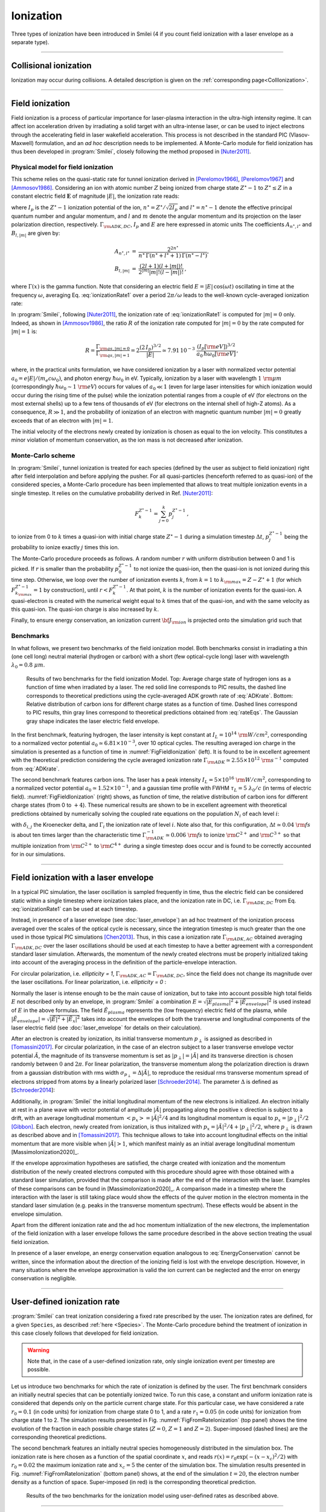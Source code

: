 Ionization
----------------------------------

Three types of ionization have been introduced in Smilei (4 if you count field ionization with a laser envelope as a separate type).

----

Collisional ionization
^^^^^^^^^^^^^^^^^^^^^^^^^

Ionization may occur during collisions.
A detailed description is given on the :ref:`corresponding page<CollIonization>`.


----

.. _field_ionization:

Field ionization
^^^^^^^^^^^^^^^^^

Field ionization is a process of particular importance for laser-plasma interaction
in the ultra-high intensity regime.
It can affect ion acceleration driven by irradiating a solid target with
an ultra-intense laser, or can be used to inject electrons through
the accelerating field in laser wakefield acceleration.
This process is not described in the standard PIC (Vlasov-Maxwell) formulation,
and an *ad hoc* description needs to be implemented.
A Monte-Carlo module for field ionization has thus been developed in :program:`Smilei`,
closely following the method proposed in [Nuter2011]_.

Physical model for field ionization
""""""""""""""""""""""""""""""""""""""

This scheme relies on the quasi-static rate for tunnel ionization derived in
[Perelomov1966]_, [Perelomov1967]_ and [Ammosov1986]_.
Considering an ion with atomic number :math:`Z` being ionized from charge state
:math:`Z^\star-1` to :math:`Z^\star \le Z` in a constant electric field :math:`\mathbf{E}`
of magnitude :math:`\vert E\vert`, the ionization rate reads:

.. math::
  :label: ionizationRate1

  \Gamma_{\rm ADK, DC} = A_{n^\star,l^\star}\,B_{l,\vert m\vert}\,
  I_p\,\left( \frac{2 (2 I_p)^{3/2}}{\vert E\vert} \right)^{2n^\star-\vert m \vert -1}\,
  \exp\!\left( -\frac{2 (2 I_p)^{3/2}}{3 \vert E\vert}  \right)\,,

where :math:`I_p` is the :math:`Z^{\star}-1` ionization potential of the ion,
:math:`n^\star=Z^\star/\sqrt{2 I_p}` and :math:`l^\star=n^\star-1` denote
the effective principal quantum number and angular momentum,
and :math:`l` and :math:`m` denote the angular momentum and its projection on
the laser polarization direction, respectively.
:math:`\Gamma_{\rm ADK, DC}`, :math:`I_p` and :math:`E` are here expressed in atomic units
The coefficients :math:`A_{n^\star,l^\star}` and :math:`B_{l,\vert m\vert}` are given by:

.. math::

  \begin{array}{lll}
  A_{n^\star,l^\star}&=& \frac{2^{2n^\star}}{n^\star\,\Gamma(n^\star+l^\star+1)\,\Gamma(n^\star-l^\star)},\\
  B_{l,\vert m\vert} &=& \frac{(2l+1)(l+\vert m\vert)!}{2^{\vert m\vert} \vert m\vert! (l-\vert m\vert)!}\,,
  \end{array}

where :math:`\Gamma(x)` is the gamma function.
Note that considering an electric field :math:`E=\vert E\vert\,\cos(\omega t)`
oscillating in time at the frequency :math:`\omega`, averaging Eq. :eq:`ionizationRate1`
over a period :math:`2\pi/\omega` leads to the well-known cycle-averaged ionization rate:

.. math::
  :label: ADKrate

  \Gamma_{\rm ADK, AC} = \sqrt{\frac{3}{\pi}}A_{n^\star,l^\star}\,B_{l,\vert m\vert}
  \,I_p\,\left( \frac{2 (2 I_p)^{3/2}}{\vert E\vert} \right)^{2n^\star-\vert m \vert -3/2}\,
  \exp\!\left( -\frac{2 (2 I_p)^{3/2}}{3 \vert E\vert}  \right)\,.

In :program:`Smilei`, following [Nuter2011]_, the ionization rate of :eq:`ionizationRate1`
is computed for :math:`\vert m \vert=0` only.
Indeed, as shown in [Ammosov1986]_, the ratio :math:`R` of the ionization rate
computed for :math:`\vert m\vert=0` by the rate computed for :math:`\vert m\vert=1` is:

.. math::

  R = \frac{\Gamma_{{\rm qs},\vert m \vert = 0}}{\Gamma_{{\rm qs},\vert m \vert = 1}}
  =  2\frac{(2\,I_p)^{3/2}}{\vert E\vert}
  \simeq 7.91\,10^{-3} \,\,\frac{(I_p[\rm eV])^{3/2}}{a_0\,\hbar\omega_0[\rm eV]}\,,

where, in the practical units formulation, we have considered ionization
by a laser with normalized vector potential :math:`a_0=e\vert E\vert /(m_e c \omega_0)`,
and photon energy :math:`\hbar\omega_0` in eV.
Typically, ionization by a laser with wavelength :math:`1~{\rm \mu m}`
(correspondingly :math:`\hbar \omega_0 \sim 1~{\rm eV}`) occurs for values
of :math:`a_0\ll 1` (even for large laser intensities for which ionization
would occur during the rising time of the pulse) while the ionization potential
ranges from a couple of eV (for electrons on the most external shells)
up to a few tens of thousands of eV (for electrons on the internal shell
of high-Z atoms). As a consequence, :math:`R\gg1`, and the probability
of ionization of an electron with magnetic quantum number :math:`\vert m \vert=0`
greatly exceeds that of an electron with :math:`\vert m \vert = 1`.

The initial velocity of the electrons newly created by ionization is chosen as equal to the ion velocity.
This constitutes a minor violation of momentum conservation, as the ion mass is not decreased after ionization.


Monte-Carlo scheme
""""""""""""""""""""""""""""""""""""""

In :program:`Smilei`, tunnel ionization is treated for each species
(defined by the user as subject to field ionization) right after field interpolation
and before applying the pusher.
For all quasi-particles (henceforth referred to as quasi-ion) of the considered species,
a Monte-Carlo procedure has been implemented that allows to treat multiple ionization
events in a single timestep. It relies on the cumulative probability derived
in Ref. [Nuter2011]_:

.. math::

  F_k^{Z^{\star}-1} = \sum_{j=0}^k p_j^{Z^{\star}-1}\,,

to ionize from 0 to :math:`k` times a quasi-ion with initial charge state
:math:`Z^{\star}-1` during a simulation timestep :math:`\Delta t`,
:math:`p_j^{Z^{\star}-1}` being the probability to ionize exactly :math:`j` times this ion.

The Monte-Carlo procedure proceeds as follows.
A random number :math:`r` with uniform distribution between 0 and 1 is picked.
If :math:`r` is smaller than the probability :math:`p_0^{Z^{\star}-1}`
to not ionize the quasi-ion, then the quasi-ion is not ionized during this time step.
Otherwise, we loop over the number of ionization events :math:`k`,
from :math:`k=1` to :math:`k_{\rm max}=Z-Z^{\star}+1`
(for which :math:`F_{k_{\rm max}}^{Z^{\star}-1}=1` by construction),
until :math:`r<F_k^{Z^{\star}-1}`. At that point, :math:`k` is the number of
ionization events for the quasi-ion. A quasi-electron is created with
the numerical weight equal to :math:`k` times that of the quasi-ion,
and with the same velocity as this quasi-ion.
The quasi-ion charge is also increased by :math:`k`.

Finally, to ensure energy conservation, an ionization current
:math:`{\bf J}_{\rm ion}` is projected onto the simulation grid such that

.. math::
  :label: EnergyConservation

  {\bf J}_{\rm ion} \cdot {\bf E} = \Delta t^{-1}\,\sum_{j=1}^k I_p(Z^{\star}-1+k)\,.


Benchmarks
""""""""""""""""""""""""""""""""""""""

In what follows, we present two benchmarks of the field ionization model.
Both benchmarks consist in irradiating a thin (one cell long) neutral material (hydrogen or carbon)
with a short (few optical-cycle long) laser with wavelength :math:`\lambda_0 = 0.8~{\mu m}`.

.. _FigFieldIonization:

.. figure:: _static/FieldIonization.png

  Results of two benchmarks for the field ionization Model.
  Top: Average charge state of hydrogen ions as a function of time when irradiated by a laser.
  The red solid line corresponds to PIC results, the dashed line corresponds to
  theoretical predictions using the cycle-averaged ADK growth rate of :eq:`ADKrate`.
  Bottom: Relative distribution of carbon ions for different charge states as a function
  of time. Dashed lines correspond to PIC results, thin gray lines correspond to
  theoretical predictions obtained from :eq:`rateEqs`. The Gaussian gray shape
  indicates the laser electric field envelope.

In the first benchmark, featuring hydrogen, the laser intensity is kept constant
at :math:`I_L = 10^{14}~{\rm W/cm^2}`, corresponding to a normalized vector
potential :math:`a_0 \simeq 6.81 \times 10^{-3}`, over 10 optical cycles.
The resulting averaged ion charge in the simulation is presented as a function of
time in :numref:`FigFieldIonization` (left). It is found to be in excellent agreement
with the theoretical prediction considering the cycle averaged ionization rate
:math:`\Gamma_{\rm ADK} \simeq 2.55\times10^{12}~{\rm s^{-1}}` computed
from :eq:`ADKrate`.

The second benchmark features carbon ions. The laser has a peak intensity
:math:`I_L = 5 \times 10^{16}~{\rm W/cm^2}`, corresponding to a normalized
vector potential :math:`a_0 \simeq 1.52 \times 10^{-1}`, and a gaussian time profile
with FWHM :math:`\tau_L=5~\lambda_0/c` (in terms of
electric field). :numref:`FigFieldIonization` (right) shows, as function of time,
the relative distribution of carbon ions for different charge states
(from 0 to :math:`+4`). These numerical results are shown to be in excellent
agreement with theoretical predictions obtained by numerically solving the coupled
rate equations on the population :math:`N_i` of each level :math:`i`:

.. math::
  :label: rateEqs

  \frac{d}{dt}N_i =
  (1-\delta_{i,0}) \, \Gamma_{i-1}\,N_{i-1}  -  (1-\delta_{i,Z})\, \Gamma_{i}\,N_{i}\,,

with :math:`\delta_{i,j}` the Kroenecker delta, and :math:`\Gamma_i` the ionization
rate of level :math:`i`. Note also that, for this configuration,
:math:`\Delta t \simeq 0.04~{\rm fs}` is about ten times larger than
the characteristic time :math:`\Gamma_{\rm ADK}^{-1} \simeq 0.006~{\rm fs}`
to ionize :math:`{\rm C}^{2+}` and :math:`{\rm C}^{3+}`
so that multiple ionization from :math:`{\rm C}^{2+}` to :math:`{\rm C}^{4+}`
during a single timestep does occur and is found to be correctly accounted for
in our simulations.


----

.. _field_ionization_envelope:

Field ionization with a laser envelope
^^^^^^^^^^^^^^^^^^^^^^^^^^^^^^^^^^^^^^^^

In a typical PIC simulation, the laser oscillation is sampled frequently in time, 
thus the electric field can be considered static within a single timestep where ionization takes place,
and the ionization rate in 
DC, i.e. :math:`\Gamma_{\rm ADK, DC}` from Eq. :eq:`ionizationRate1` can be used at 
each timestep. 

Instead, in presence of a laser envelope (see :doc:`laser_envelope`) an ad hoc treatment of the 
ionization process averaged over the scales of the optical cycle is necessary, since the
integration timestep is much greater than the one used in those typical PIC simulations [Chen2013]_.
Thus, in this case a ionization rate :math:`\Gamma_{\rm ADK, AC}` obtained averaging :math:`\Gamma_{\rm ADK, DC}` over the laser oscillations 
should be used at each timestep to have a better agreement with a correspondent standard laser simulation.
Afterwards, the momentum of the newly created electrons must be properly initialized taking into account of the 
averaging process in the definition of the particle-envelope interaction.

For circular polarization, i.e. `ellipticity = 1`, 
:math:`\Gamma_{\rm ADK, AC}=\Gamma_{\rm ADK, DC}`, since the field does not change 
its magnitude over the laser oscillations.
For linear polarization, i.e. `ellipticity = 0` :

.. math::
  :label: ionizationRate2

  \Gamma_{\rm ADK, AC} = \left(\frac{3}{\pi}\frac{\vert E\vert}{(2I_p)^{3/2}}\right)^{1/2}\Gamma_{\rm ADK, DC} .

Normally the laser is intense enough to be the main cause of ionization, 
but to take into account possible high total fields :math:`E` not described only by an envelope, 
in :program:`Smilei` a combination :math:`E=\sqrt{\vert E_{plasma}\vert^{2}+\vert\tilde{E}_{envelope}\vert^{2}}` 
is used instead of :math:`E` in the above formulas. The field :math:`\tilde{E}_{plasma}` represents
the (low frequency) electric field of the plasma, while :math:`\vert\tilde{E}_{envelope} \vert=\sqrt{\vert\tilde{E}\vert^2+\vert\tilde{E}_x\vert^2}` 
takes into account the envelopes of both the transverse and longitudinal components of the laser electric field
(see :doc:`laser_envelope` for details on their calculation).

After an electron is created by ionization, its initial transverse momentum :math:`p_{\perp}` is assigned as described in [Tomassini2017]_.
For circular polarization, in the case of an electron subject to a laser transverse envelope vector potential :math:`\tilde{A}`, the magnitude of its transverse momentum is set as 
:math:`\vert p_{\perp}\vert = \vert\tilde{A}\vert` and its transverse direction is chosen randomly between :math:`0` and :math:`2\pi`. 
For linear polarization, the transverse momentum along the polarization direction is drawn from a gaussian distribution with
rms width :math:`\sigma_{p_{\perp}} = \Delta\vert\tilde{A}\vert`, to reproduce the residual rms transverse momentum spread of electrons stripped from 
atoms by a linearly polarized laser [Schroeder2014]_. The parameter :math:`\Delta` is defined as [Schroeder2014_]:

.. math::
  :label: ionizationRate3

  \Delta = \left(\frac{3}{2} \vert E \vert \right)^{1/2}\left(2I_p\right)^{-3/4}.

Additionally, in :program:`Smilei` the initial longitudinal momentum of the new electrons is initialized. An electron initially at rest in a plane wave 
with vector potential of amplitude :math:`\vert\tilde{A}\vert` propagating along the positive :math:`x` direction is subject to a drift, 
with an average longitudinal momentum :math:`<p_x> = \vert\tilde{A}\vert^2/4` and its longitudinal momentum is equal to :math:`p_x = |p_{\perp}|^2/2` [Gibbon]_.
Each electron, newly created from ionization, is thus initalized with :math:`p_x = \vert\tilde{A}\vert^2/4+\vert p_{\perp}\vert^2/2`, 
where :math:`p_{\perp}` is drawn as described above and in [Tomassini2017]_. 
This technique allows to take into account longitudinal effects on the initial momentum that are more visible when :math:`\vert\tilde{A}\vert>1`, 
which manifest mainly as an initial average longitudinal momentum [MassimoIonization2020]_.

If the envelope approximation hypotheses are satisfied, the charge created with ionization and the momentum distribution 
of the newly created electrons computed with this procedure should agree with those obtained with a standard laser simulation,
provided that the comparison is made after the end of the interaction with the laser. Examples of these comparisons can be found in [MassimoIonization2020]_.
A comparison made in a timestep where the interaction with the laser is still taking place would show the effects of the quiver motion in the electron momenta
in the standard laser simulation (e.g. peaks in the transverse momentum spectrum). These effects would be absent in the envelope simulation. 

Apart from the different ionization rate and the ad hoc momentum initialization of the new electrons, 
the implementation of the field ionization with a laser envelope follows the same procedure 
described in the above section treating the usual field ionization.

In presence of a laser envelope, an energy conservation equation analogous to :eq:`EnergyConservation` 
cannot be written, since the information about the direction of the ionizing field is lost with the envelope
description. However, in many situations where the envelope approximation is valid the ion current can be 
neglected and the error on energy conservation is negligible.



----
 
.. _rate_ionization:

User-defined ionization rate
^^^^^^^^^^^^^^^^^^^^^^^^^^^^^^

:program:`Smilei` can treat ionization considering a fixed rate prescribed by the user.
The ionization rates are defined, for a given ``Species``, as described :ref:`here <Species>`.
The Monte-Carlo procedure behind the treatment of ionization in this case closely follows
that developed for field ionization.

.. warning::
  Note that, in the case of a user-defined ionization rate, only single ionization event per timestep are possible.


Let us introduce two benchmarks for which the rate of ionization is defined by the user.
The first benchmark considers an initially neutral species that can be potentially ionized twice.
To run this case, a constant and uniform ionization rate is considered that depends only on the particle current charge
state. For this particular case, we have considered a rate :math:`r_0 = 0.1` (in code units) for ionization from
charge state 0 to 1, and a rate :math:`r_1 = 0.05` (in code units) for ionization from charge state 1 to 2.
The simulation results presented in Fig. :numref:`FigFromRateIonization` (top panel) shows the time evolution of the
fraction in each possible charge states (:math:`Z=0`, :math:`Z=1` and :math:`Z=2`).
Super-imposed (dashed lines) are the corresponding theoretical predictions.

The second benchmark features an initially neutral species homogeneously distributed in the simulation box.
The ionization rate is here chosen as a function of the spatial coordinate :math:`x`,
and reads :math:`r(x) = r_0 \exp(-(x-x_c)^2/2)` with :math:`r_0 = 0.02` the maximum ionization rate and
:math:`x_c=5` the center of the simulation box.
The simulation results presented in Fig. :numref:`FigFromRateIonization` (bottom panel) shows,
at the end of the simulation :math:`t=20`, the electron number density as a function of space.
Super-imposed (in red) is the corresponding theoretical prediction.

.. _FigFromRateIonization:

.. figure:: _static/userDefinedRate.png

  Results of the two benchmarks for the ionization model using user-defined rates as described above.

----

References
^^^^^^^^^^

.. [Ammosov1986] `M. V. Ammosov, N. B. Delone, and V. P. Krainov, Sov. Phys. JETP 64, 1191 (1986) <http://www.jetp.ac.ru/cgi-bin/dn/e_064_06_1191.pdf>`_

.. [Nuter2011] `R. Nuter et al., Phys. of Plasmas 19, 033107 (2011) <http://dx.doi.org/10.1063/1.3559494>`_

.. [Perelomov1966] `A. M. Perelomov, V. S. Popov, and M. V. Terent’ev, Sov. Phys. JETP 23, 924 (1966) <http://www.jetp.ac.ru/cgi-bin/dn/e_023_05_0924.pdf>`_

.. [Perelomov1967] `A. M. Perelomov, V. S. Popov, and M. V. Terent’ev, Sov. Phys. JETP 24, 207 (1967) <http://www.jetp.ac.ru/cgi-bin/dn/e_024_01_0207.pdf>`_

.. [Chen2013] `M. Chen, E. Cormier-Michel, C. G. R. Geddes, D. L. Bruwhiler, L. L. Yu, E. Esarey, C. B. Schroeder, W. P. Leemans, Journ. Comput. Phys. 236, 220 (2013) <https://doi.org/10.1016/j.jcp.2012.11.029>`_

.. [Tomassini2017] `P. Tomassini, S. De Nicola, L. Labate, P. Londrillo, R. Fedele, D. Terzani, and L. A. Gizzi, Physics of Plasmas 24, 103120 (2017) <https://doi.org/10.1063/1.5000696>`_

.. [Schroeder2014] `C. B. Schroeder, J.-L. Vay, E. Esarey, S. S. Bulanov, C. Benedetti, L.-L. Yu, M. Chen, C. G. R. Geddes, and W. P. Leemans, Phys. Rev. ST Accel. Beams 17, 101301 <https://journals.aps.org/prab/abstract/10.1103/PhysRevSTAB.17.101301>`_

.. [Gibbon] P. Gibbon, Short Pulse Laser Interactions with Matter - An Introduction, Imperial College Press (2005)

